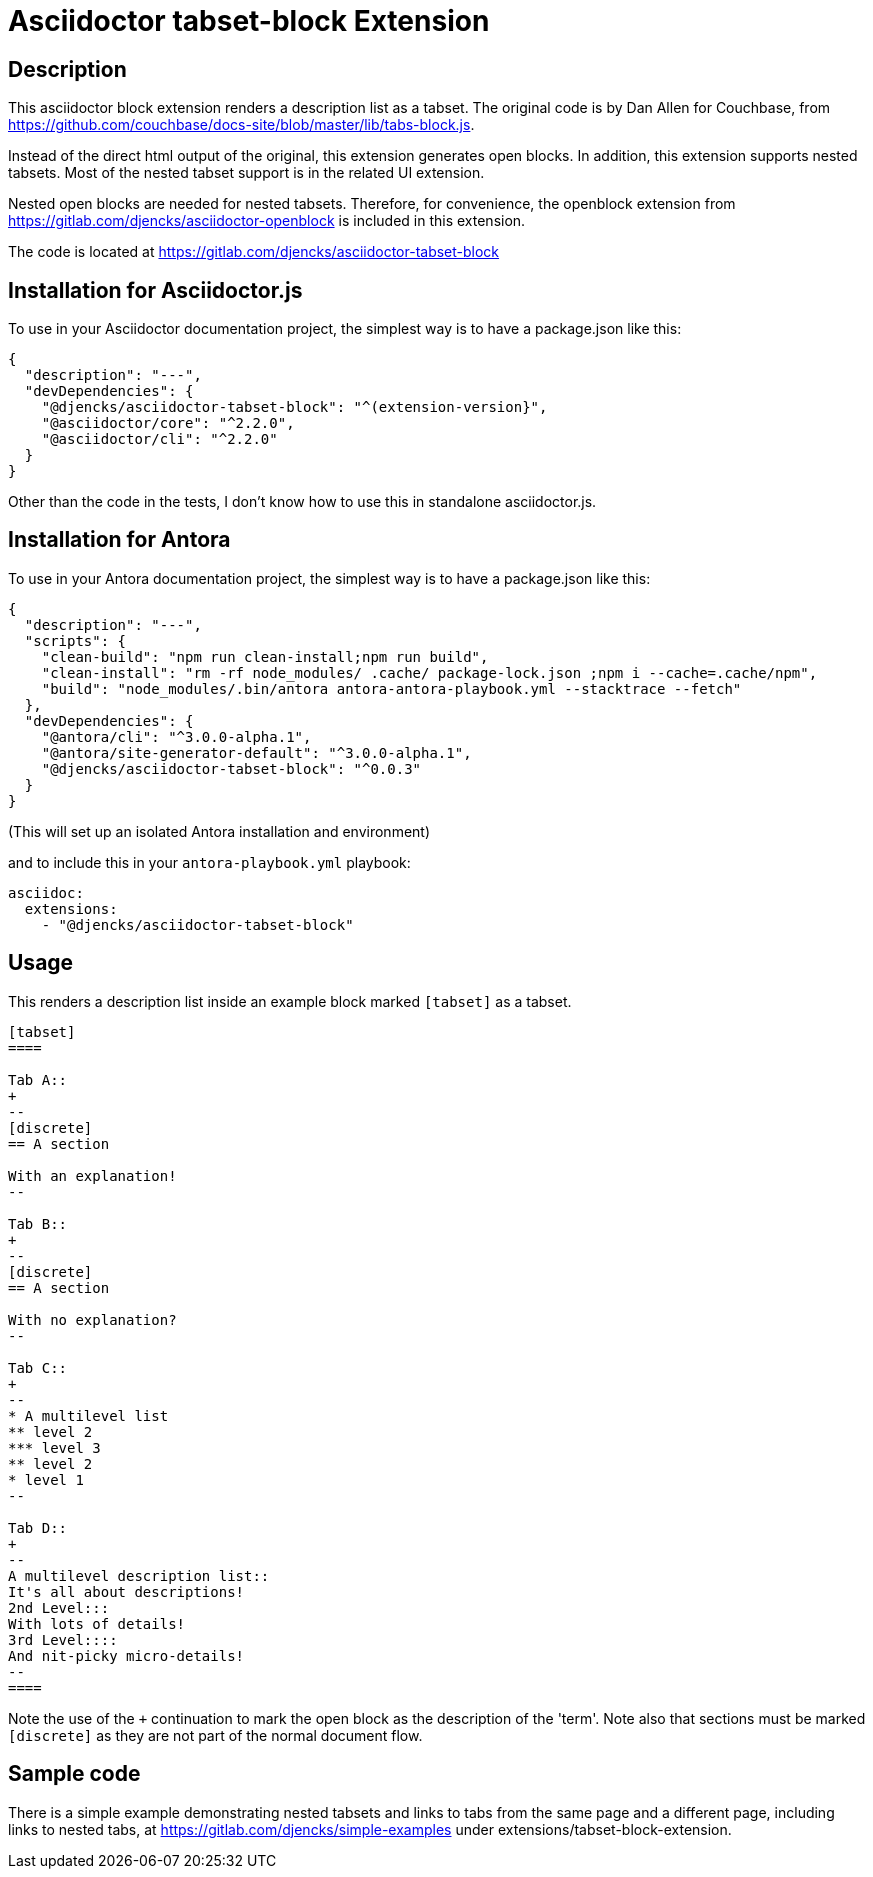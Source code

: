 = Asciidoctor {extension} Extension
:extension: tabset-block
:extension-version: 0.0.3
:latest-antora: 3.0.0-alpha.1
:source-repository: https://gitlab.com/djencks/asciidoctor-{extension}
:description: This asciidoctor block extension renders a description list as a tabset.

== Description

{description}
The original code is by Dan Allen for Couchbase, from https://github.com/couchbase/docs-site/blob/master/lib/tabs-block.js[].

Instead of the direct html output of the original, this extension generates open blocks.
In addition, this extension supports nested tabsets.
Most of the nested tabset support is in the related UI extension.

Nested open blocks are needed for nested tabsets.
Therefore, for convenience, the openblock extension from https://gitlab.com/djencks/asciidoctor-openblock[] is included in this extension.

The code is located at link:{source-repository}[]

== Installation for Asciidoctor.js

To use in your Asciidoctor documentation project, the simplest way is to have a package.json like this:

[source,json,subs="+attributes"]
----
{
  "description": "---",
  "devDependencies": {
    "@djencks/asciidoctor-{extension}": "^(extension-version}",
    "@asciidoctor/core": "^2.2.0",
    "@asciidoctor/cli": "^2.2.0"
  }
}
----

Other than the code in the tests, I don't know how to use this in standalone asciidoctor.js.

== Installation for Antora

To use in your Antora documentation project, the simplest way is to have a package.json like this:

[source,json,subs="+attributes"]
----
{
  "description": "---",
  "scripts": {
    "clean-build": "npm run clean-install;npm run build",
    "clean-install": "rm -rf node_modules/ .cache/ package-lock.json ;npm i --cache=.cache/npm",
    "build": "node_modules/.bin/antora antora-antora-playbook.yml --stacktrace --fetch"
  },
  "devDependencies": {
    "@antora/cli": "^{latest-antora}",
    "@antora/site-generator-default": "^{latest-antora}",
    "@djencks/asciidoctor-{extension}": "^{extension-version}"
  }
}
----

(This will set up an isolated Antora installation and environment)

and to include this in your `antora-playbook.yml` playbook:

[source,yml,subs="+attributes"]
----
asciidoc:
  extensions:
    - "@djencks/asciidoctor-{extension}"
----

== Usage

This renders a description list inside an example block marked `[tabset]` as a tabset.

[source,adoc]
----
[tabset]
====

Tab A::
+
--
[discrete]
== A section

With an explanation!
--

Tab B::
+
--
[discrete]
== A section

With no explanation?
--

Tab C::
+
--
* A multilevel list
** level 2
*** level 3
** level 2
* level 1
--

Tab D::
+
--
A multilevel description list::
It's all about descriptions!
2nd Level:::
With lots of details!
3rd Level::::
And nit-picky micro-details!
--
====
----

Note the use of the `+` continuation to mark the open block as the description of the 'term'.
Note also that sections must be marked `[discrete]` as they are not part of the normal document flow.


== Sample code

There is a simple example demonstrating nested tabsets and links to tabs from the same page and a different page, including links to nested tabs, at https://gitlab.com/djencks/simple-examples[] under extensions/tabset-block-extension.
